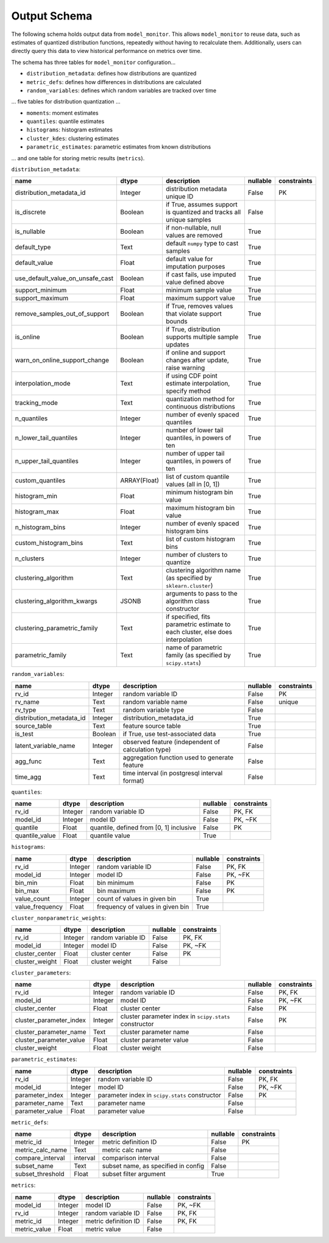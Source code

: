 .. _output-schema:

Output Schema
==================================

The following schema holds output data from ``model_monitor``. This allows ``model_monitor`` to reuse data, such as
estimates of quantized distribution functions, repeatedly without having to recalculate them. Additionally, users can
directly query this data to view historical performance on metrics over time.

The schema has three tables for ``model_monitor`` configuration...

- ``distribution_metadata``: defines how distributions are quantized
- ``metric_defs``: defines how differences in distributions are calculated
- ``random_variables``: defines which random variables are tracked over time


... five tables for distribution quantization ...

- ``moments``: moment estimates
- ``quantiles``: quantile estimates
- ``histograms``: histogram estimates
- ``cluster_kdes``: clustering estimates
- ``parametric_estimates``: parametric estimates from known distributions

... and one table for storing metric results (``metrics``).

``distribution_metadata``:

.. table::

    +--------------------------------+------------+-------------------------------------------------------------------------------+--------+-----------+
    |              name              |   dtype    |                                  description                                  |nullable|constraints|
    +================================+============+===============================================================================+========+===========+
    |distribution_metadata_id        |Integer     |distribution metadata unique ID                                                |False   |PK         |
    +--------------------------------+------------+-------------------------------------------------------------------------------+--------+-----------+
    |is_discrete                     |Boolean     |if True, assumes support is quantized and tracks all unique samples            |False   |           |
    +--------------------------------+------------+-------------------------------------------------------------------------------+--------+-----------+
    |is_nullable                     |Boolean     |if non-nullable, null values are removed                                       |True    |           |
    +--------------------------------+------------+-------------------------------------------------------------------------------+--------+-----------+
    |default_type                    |Text        |default ``numpy`` type to cast samples                                         |True    |           |
    +--------------------------------+------------+-------------------------------------------------------------------------------+--------+-----------+
    |default_value                   |Float       |default value for imputation purposes                                          |True    |           |
    +--------------------------------+------------+-------------------------------------------------------------------------------+--------+-----------+
    |use_default_value_on_unsafe_cast|Boolean     |if cast fails, use imputed value defined above                                 |True    |           |
    +--------------------------------+------------+-------------------------------------------------------------------------------+--------+-----------+
    |support_minimum                 |Float       |minimum sample value                                                           |True    |           |
    +--------------------------------+------------+-------------------------------------------------------------------------------+--------+-----------+
    |support_maximum                 |Float       |maximum support value                                                          |True    |           |
    +--------------------------------+------------+-------------------------------------------------------------------------------+--------+-----------+
    |remove_samples_out_of_support   |Boolean     |if True, removes values that violate support bounds                            |True    |           |
    +--------------------------------+------------+-------------------------------------------------------------------------------+--------+-----------+
    |is_online                       |Boolean     |if True, distribution supports multiple sample updates                         |True    |           |
    +--------------------------------+------------+-------------------------------------------------------------------------------+--------+-----------+
    |warn_on_online_support_change   |Boolean     |if online and support changes after update, raise warning                      |True    |           |
    +--------------------------------+------------+-------------------------------------------------------------------------------+--------+-----------+
    |interpolation_mode              |Text        |if using CDF point estimate interpolation, specify method                      |True    |           |
    +--------------------------------+------------+-------------------------------------------------------------------------------+--------+-----------+
    |tracking_mode                   |Text        |quantization method for continuous distributions                               |True    |           |
    +--------------------------------+------------+-------------------------------------------------------------------------------+--------+-----------+
    |n_quantiles                     |Integer     |number of evenly spaced quantiles                                              |True    |           |
    +--------------------------------+------------+-------------------------------------------------------------------------------+--------+-----------+
    |n_lower_tail_quantiles          |Integer     |number of lower tail quantiles, in powers of ten                               |True    |           |
    +--------------------------------+------------+-------------------------------------------------------------------------------+--------+-----------+
    |n_upper_tail_quantiles          |Integer     |number of upper tail quantiles, in powers of ten                               |True    |           |
    +--------------------------------+------------+-------------------------------------------------------------------------------+--------+-----------+
    |custom_quantiles                |ARRAY(Float)|list of custom quantile values (all in [0, 1])                                 |True    |           |
    +--------------------------------+------------+-------------------------------------------------------------------------------+--------+-----------+
    |histogram_min                   |Float       |minimum histogram bin value                                                    |True    |           |
    +--------------------------------+------------+-------------------------------------------------------------------------------+--------+-----------+
    |histogram_max                   |Float       |maximum histogram bin value                                                    |True    |           |
    +--------------------------------+------------+-------------------------------------------------------------------------------+--------+-----------+
    |n_histogram_bins                |Integer     |number of evenly spaced histogram bins                                         |True    |           |
    +--------------------------------+------------+-------------------------------------------------------------------------------+--------+-----------+
    |custom_histogram_bins           |Text        |list of custom histogram bins                                                  |True    |           |
    +--------------------------------+------------+-------------------------------------------------------------------------------+--------+-----------+
    |n_clusters                      |Integer     |number of clusters to quantize                                                 |True    |           |
    +--------------------------------+------------+-------------------------------------------------------------------------------+--------+-----------+
    |clustering_algorithm            |Text        |clustering algorithm name (as specified by ``sklearn.cluster``)                |True    |           |
    +--------------------------------+------------+-------------------------------------------------------------------------------+--------+-----------+
    |clustering_algorithm_kwargs     |JSONB       |arguments to pass to the algorithm class constructor                           |True    |           |
    +--------------------------------+------------+-------------------------------------------------------------------------------+--------+-----------+
    |clustering_parametric_family    |Text        |if specified, fits parametric estimate to each cluster, else does interpolation|True    |           |
    +--------------------------------+------------+-------------------------------------------------------------------------------+--------+-----------+
    |parametric_family               |Text        |name of parametric family (as specified by ``scipy.stats``)                    |True    |           |
    +--------------------------------+------------+-------------------------------------------------------------------------------+--------+-----------+

``random_variables``:

.. table::

    +------------------------+-------+--------------------------------------------------+--------+-----------+
    |          name          | dtype |                   description                    |nullable|constraints|
    +========================+=======+==================================================+========+===========+
    |rv_id                   |Integer|random variable ID                                |False   |PK         |
    +------------------------+-------+--------------------------------------------------+--------+-----------+
    |rv_name                 |Text   |random variable name                              |False   |unique     |
    +------------------------+-------+--------------------------------------------------+--------+-----------+
    |rv_type                 |Text   |random variable type                              |False   |           |
    +------------------------+-------+--------------------------------------------------+--------+-----------+
    |distribution_metadata_id|Integer|distribution_metadata_id                          |True    |           |
    +------------------------+-------+--------------------------------------------------+--------+-----------+
    |source_table            |Text   |feature source table                              |True    |           |
    +------------------------+-------+--------------------------------------------------+--------+-----------+
    |is_test                 |Boolean|if True, use test-associated data                 |True    |           |
    +------------------------+-------+--------------------------------------------------+--------+-----------+
    |latent_variable_name    |Integer|observed feature (independent of calculation type)|False   |           |
    +------------------------+-------+--------------------------------------------------+--------+-----------+
    |agg_func                |Text   |aggregation function used to generate feature     |False   |           |
    +------------------------+-------+--------------------------------------------------+--------+-----------+
    |time_agg                |Text   |time interval (in postgresql interval format)     |False   |           |
    +------------------------+-------+--------------------------------------------------+--------+-----------+

``quantiles``:

.. table::

    +--------------+-------+---------------------------------------+--------+-----------+
    |     name     | dtype |              description              |nullable|constraints|
    +==============+=======+=======================================+========+===========+
    |rv_id         |Integer|random variable ID                     |False   |PK, FK     |
    +--------------+-------+---------------------------------------+--------+-----------+
    |model_id      |Integer|model ID                               |False   |PK, ~FK    |
    +--------------+-------+---------------------------------------+--------+-----------+
    |quantile      |Float  |quantile, defined from [0, 1] inclusive|False   |PK         |
    +--------------+-------+---------------------------------------+--------+-----------+
    |quantile_value|Float  |quantile value                         |True    |           |
    +--------------+-------+---------------------------------------+--------+-----------+

``histograms``:

.. table::

    +---------------+-------+--------------------------------+--------+-----------+
    |     name      | dtype |          description           |nullable|constraints|
    +===============+=======+================================+========+===========+
    |rv_id          |Integer|random variable ID              |False   |PK, FK     |
    +---------------+-------+--------------------------------+--------+-----------+
    |model_id       |Integer|model ID                        |False   |PK, ~FK    |
    +---------------+-------+--------------------------------+--------+-----------+
    |bin_min        |Float  |bin minimum                     |False   |PK         |
    +---------------+-------+--------------------------------+--------+-----------+
    |bin_max        |Float  |bin maximum                     |False   |PK         |
    +---------------+-------+--------------------------------+--------+-----------+
    |value_count    |Integer|count of values in given bin    |True    |           |
    +---------------+-------+--------------------------------+--------+-----------+
    |value_frequency|Float  |frequency of values in given bin|True    |           |
    +---------------+-------+--------------------------------+--------+-----------+

``cluster_nonparametric_weights``:

.. table::

    +--------------+-------+------------------+--------+-----------+
    |     name     | dtype |   description    |nullable|constraints|
    +==============+=======+==================+========+===========+
    |rv_id         |Integer|random variable ID|False   |PK, FK     |
    +--------------+-------+------------------+--------+-----------+
    |model_id      |Integer|model ID          |False   |PK, ~FK    |
    +--------------+-------+------------------+--------+-----------+
    |cluster_center|Float  |cluster center    |False   |PK         |
    +--------------+-------+------------------+--------+-----------+
    |cluster_weight|Float  |cluster weight    |False   |           |
    +--------------+-------+------------------+--------+-----------+

``cluster_parameters``:

.. table::

    +-----------------------+-------+------------------------------------------------------+--------+-----------+
    |         name          | dtype |                     description                      |nullable|constraints|
    +=======================+=======+======================================================+========+===========+
    |rv_id                  |Integer|random variable ID                                    |False   |PK, FK     |
    +-----------------------+-------+------------------------------------------------------+--------+-----------+
    |model_id               |Integer|model ID                                              |False   |PK, ~FK    |
    +-----------------------+-------+------------------------------------------------------+--------+-----------+
    |cluster_center         |Float  |cluster center                                        |False   |PK         |
    +-----------------------+-------+------------------------------------------------------+--------+-----------+
    |cluster_parameter_index|Integer|cluster parameter index in ``scipy.stats`` constructor|False   |PK         |
    +-----------------------+-------+------------------------------------------------------+--------+-----------+
    |cluster_parameter_name |Text   |cluster parameter name                                |False   |           |
    +-----------------------+-------+------------------------------------------------------+--------+-----------+
    |cluster_parameter_value|Float  |cluster parameter value                               |False   |           |
    +-----------------------+-------+------------------------------------------------------+--------+-----------+
    |cluster_weight         |Float  |cluster weight                                        |False   |           |
    +-----------------------+-------+------------------------------------------------------+--------+-----------+

``parametric_estimates``:

.. table::

    +---------------+-------+----------------------------------------------+--------+-----------+
    |     name      | dtype |                 description                  |nullable|constraints|
    +===============+=======+==============================================+========+===========+
    |rv_id          |Integer|random variable ID                            |False   |PK, FK     |
    +---------------+-------+----------------------------------------------+--------+-----------+
    |model_id       |Integer|model ID                                      |False   |PK, ~FK    |
    +---------------+-------+----------------------------------------------+--------+-----------+
    |parameter_index|Integer|parameter index in ``scipy.stats`` constructor|False   |PK         |
    +---------------+-------+----------------------------------------------+--------+-----------+
    |parameter_name |Text   |parameter name                                |False   |           |
    +---------------+-------+----------------------------------------------+--------+-----------+
    |parameter_value|Float  |parameter value                               |False   |           |
    +---------------+-------+----------------------------------------------+--------+-----------+

``metric_defs``:

.. table::

    +----------------+--------+-----------------------------------+--------+-----------+
    |      name      | dtype  |            description            |nullable|constraints|
    +================+========+===================================+========+===========+
    |metric_id       |Integer |metric definition ID               |False   |PK         |
    +----------------+--------+-----------------------------------+--------+-----------+
    |metric_calc_name|Text    |metric calc name                   |False   |           |
    +----------------+--------+-----------------------------------+--------+-----------+
    |compare_interval|interval|comparison interval                |False   |           |
    +----------------+--------+-----------------------------------+--------+-----------+
    |subset_name     |Text    |subset name, as specified in config|False   |           |
    +----------------+--------+-----------------------------------+--------+-----------+
    |subset_threshold|Float   |subset filter argument             |True    |           |
    +----------------+--------+-----------------------------------+--------+-----------+

``metrics``:

.. table::

    +------------+-------+--------------------+--------+-----------+
    |    name    | dtype |    description     |nullable|constraints|
    +============+=======+====================+========+===========+
    |model_id    |Integer|model ID            |False   |PK, ~FK    |
    +------------+-------+--------------------+--------+-----------+
    |rv_id       |Integer|random variable ID  |False   |PK, FK     |
    +------------+-------+--------------------+--------+-----------+
    |metric_id   |Integer|metric definition ID|False   |PK, FK     |
    +------------+-------+--------------------+--------+-----------+
    |metric_value|Float  |metric value        |False   |           |
    +------------+-------+--------------------+--------+-----------+
